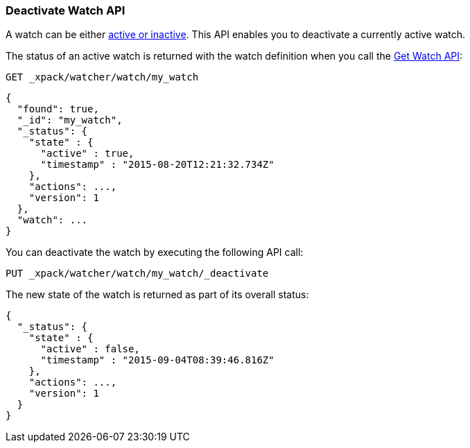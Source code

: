 [[watcher-api-deactivate-watch]]
=== Deactivate Watch API

A watch can be either <<watch-active-state, active or inactive>>. This API
enables you to deactivate a currently active watch.

The status of an active watch is returned with the watch definition when you
call the <<watcher-api-get-watch, Get Watch API>>:

[source,js]
--------------------------------------------------
GET _xpack/watcher/watch/my_watch
--------------------------------------------------
// CONSOLE
// TEST[setup:my_active_watch]

[source,js]
--------------------------------------------------
{
  "found": true,
  "_id": "my_watch",
  "_status": {
    "state" : {
      "active" : true,
      "timestamp" : "2015-08-20T12:21:32.734Z"
    },
    "actions": ...,
    "version": 1
  },
  "watch": ...
}
--------------------------------------------------
// TESTRESPONSE[s/2015-08-20T12:21:32.734Z/$body._status.state.timestamp/]
// TESTRESPONSE[s/"actions": \.\.\./"actions": "$body._status.actions"/]
// TESTRESPONSE[s/"watch": \.\.\./"watch": "$body.watch"/]
// TESTRESPONSE[s/"version": 1/"version": $body._status.version/]

You can deactivate the watch by executing the following API call:

[source,js]
--------------------------------------------------
PUT _xpack/watcher/watch/my_watch/_deactivate
--------------------------------------------------
// CONSOLE
// TEST[setup:my_active_watch]

The new state of the watch is returned as part of its overall status:

[source,js]
--------------------------------------------------
{
  "_status": {
    "state" : {
      "active" : false,
      "timestamp" : "2015-09-04T08:39:46.816Z"
    },
    "actions": ...,
    "version": 1
  }
}
--------------------------------------------------
// TESTRESPONSE[s/2015-09-04T08:39:46.816Z/$body._status.state.timestamp/]
// TESTRESPONSE[s/"actions": \.\.\./"actions": "$body._status.actions"/]
// TESTRESPONSE[s/"version": 1/"version": $body._status.version/]
